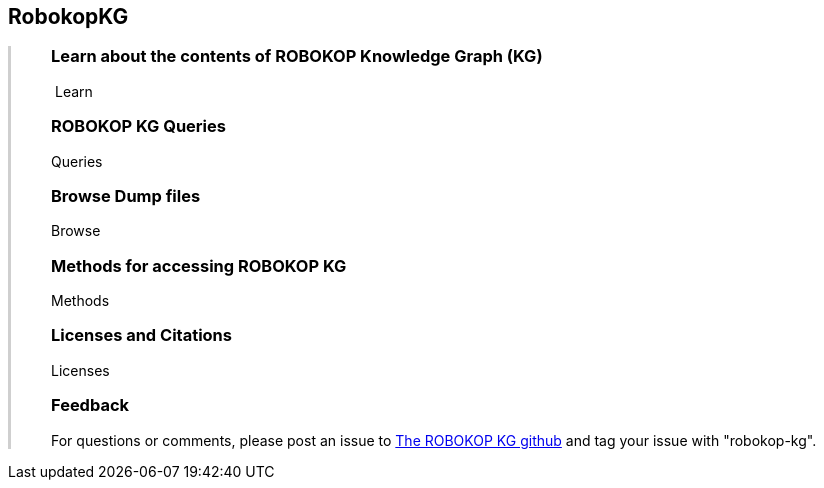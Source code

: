 ++++
<div class="container-fluid">
    <div class="col-xs-2 ng-content" >
        <div class="text-center">
            <h2 class="responsive">RobokopKG</h2>
        </div>
    </div>
    <div class="col-xs-10 ng-content" style="border-left:solid 3px #cfcfcf;">
        <div class="row" style="padding-left:40px">
            <p class="lead">
++++
=== Learn about the contents of *ROBOKOP Knowledge Graph (KG)*

++++
                <div class="icon-holder">
                    <a play-topic="{{host}}/guide/learn"><i class="fa fa-play-circle-o" style="padding-right:4px"></i>Learn</a>
                </div> 
            </p>

            <div class="clearfix" style="margin-bottom:15px"></div>
            
            <p class="lead">
++++

=== ROBOKOP KG Queries

++++
                <div class="icon-holder">
                    <a play-topic="{{host}}/guide/queries">Queries</a>
                </div> 
            </p>

            <div class="clearfix" style="margin-bottom:15px"></div>
            
            <p class="lead">

++++

=== Browse *Dump files*

++++
                <div class="icon-holder">                                      
                    <a play-topic="{{host}}/guide/dumps">
                        Browse
                    </a>
                </div>
            </p>

            <div class="clearfix" style="margin-bottom:15px"></div>

            <p class="lead">
++++

=== Methods for accessing ROBOKOP KG

++++
                <div class="icon-holder">
                    <a play-topic="{{host}}/guide/methods">Methods</a>
                </div> 
            </p>

            <div class="clearfix" style="margin-bottom:15px"></div>
            
            <p class="lead">

++++
=== Licenses and Citations

++++
                <div class="icon-holder">                                      
                    <a play-topic="{{host}}/guide/licenses">
                        Licenses
                    </a>
                </div>
            </p>

            <div class="clearfix" style="margin-bottom:15px"></div>
            
            <p class="lead">

++++

=== Feedback

++++

            <p>
            For questions or comments, please post an issue to <a href="https://github.com/NCATS-Gamma/robokop-interfaces/issues">The ROBOKOP KG github</a> and tag your issue with "robokop-kg".
            </p>

        </div>
    </div>
++++
